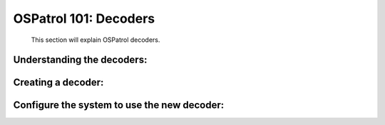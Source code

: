 .. _ospatrol_101_decoder_tuning:


OSPatrol 101: Decoders 
-------------------

  This section will explain OSPatrol decoders.


Understanding the decoders:
^^^^^^^^^^^^^^^^^^^^^^^^^^^


Creating a decoder:
^^^^^^^^^^^^^^^^^^^


Configure the system to use the new decoder:
^^^^^^^^^^^^^^^^^^^^^^^^^^^^^^^^^^^^^^^^^^^^





